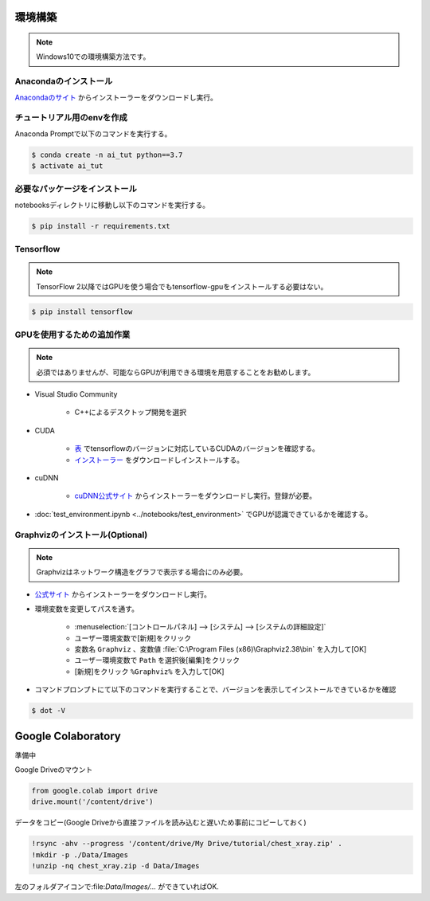 ********
環境構築
********
.. note::

   Windows10での環境構築方法です。

Anacondaのインストール
======================
`Anacondaのサイト <https://www.anaconda.com>`_ からインストーラーをダウンロードし実行。

チュートリアル用のenvを作成
===========================
Anaconda Promptで以下のコマンドを実行する。

.. code-block:: shell-session

   $ conda create -n ai_tut python==3.7
   $ activate ai_tut

必要なパッケージをインストール
==============================
notebooksディレクトリに移動し以下のコマンドを実行する。

.. code-block:: shell-session

   $ pip install -r requirements.txt


Tensorflow
==========
.. note::

   TensorFlow 2以降ではGPUを使う場合でもtensorflow-gpuをインストールする必要はない。

.. code-block:: shell-session

   $ pip install tensorflow

GPUを使用するための追加作業
===========================
.. note::

   必須ではありませんが、可能ならGPUが利用できる環境を用意することをお勧めします。

* Visual Studio Community

   * C++によるデスクトップ開発を選択

* CUDA

   * `表 <https://www.tensorflow.org/install/source_windows?hl=en#gpu>`_ でtensorflowのバージョンに対応しているCUDAのバージョンを確認する。
   * `インストーラー <https://developer.nvidia.com/cuda-toolkit-archive>`_ をダウンロードしインストールする。

* cuDNN

   * `cuDNN公式サイト <https://developer.nvidia.com/cudnn>`_ からインストーラーをダウンロードし実行。登録が必要。

* :doc:`test_environment.ipynb <../notebooks/test_environment>` でGPUが認識できているかを確認する。

Graphvizのインストール(Optional)
================================
.. note::

   Graphvizはネットワーク構造をグラフで表示する場合にのみ必要。

* `公式サイト <https://graphviz.gitlab.io/download/#executable-packages>`_ からインストーラーをダウンロードし実行。
* 環境変数を変更してパスを通す。

   * :menuselection:`[コントロールパネル] --> [システム] --> [システムの詳細設定]`
   * ユーザー環境変数で[新規]をクリック
   * 変数名 ``Graphviz`` 、変数値 :file:`C:\Program Files (x86)\Graphviz2.38\bin` を入力して[OK]
   * ユーザー環境変数で ``Path`` を選択後[編集]をクリック
   * [新規]をクリック ``%Graphviz%`` を入力して[OK]

* コマンドプロンプトにて以下のコマンドを実行することで、バージョンを表示してインストールできているかを確認

.. code-block:: shell-session

   $ dot -V

*******************
Google Colaboratory
*******************
準備中

Google Driveのマウント

.. code-block:: python

   from google.colab import drive
   drive.mount('/content/drive')

データをコピー(Google Driveから直接ファイルを読み込むと遅いため事前にコピーしておく)

.. code-block:: bash

   !rsync -ahv --progress '/content/drive/My Drive/tutorial/chest_xray.zip' .
   !mkdir -p ./Data/Images
   !unzip -nq chest_xray.zip -d Data/Images

左のフォルダアイコンで:file:`Data/Images/...` ができていればOK.